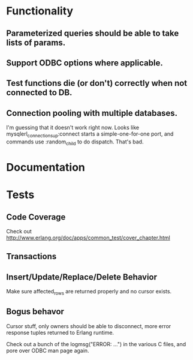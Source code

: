 * Functionality
** Parameterized queries should be able to take lists of params.
** Support ODBC options where applicable.
** Test functions die (or don't) correctly when not connected to DB.
** Connection pooling with multiple databases.
I'm guessing that it doesn't work right now. Looks like
mysqlerl_connection_sup:connect starts a simple-one-for-one port, and
commands use :random_child to do dispatch. That's bad.
* Documentation
* Tests
** Code Coverage
Check out http://www.erlang.org/doc/apps/common_test/cover_chapter.html
** Transactions
** Insert/Update/Replace/Delete Behavior
Make sure affected_rows are returned properly and no cursor exists.
** Bogus behavor
Cursor stuff, only owners should be able to disconnect, more error
response tuples returned to Erlang runtime.

Check out a bunch of the logmsg("ERROR: ...") in the various C files,
and pore over ODBC man page again.
